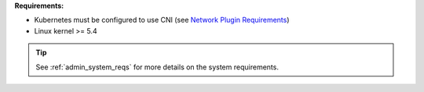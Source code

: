 **Requirements:**

* Kubernetes must be configured to use CNI (see `Network Plugin Requirements <https://kubernetes.io/docs/concepts/extend-kubernetes/compute-storage-net/network-plugins/#network-plugin-requirements>`_)
* Linux kernel >= 5.4

.. tip::

   See :ref:`admin_system_reqs` for more details on the system requirements.
